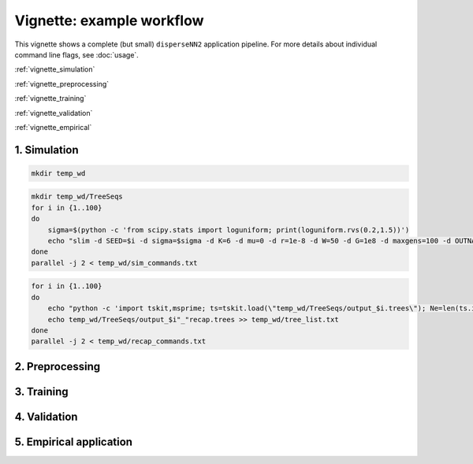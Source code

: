 Vignette: example workflow
==========================


This vignette shows a complete (but small) ``disperseNN2`` application pipeline. For more details about individual command line flags, see :doc:`usage`.

:ref:`vignette_simulation`

:ref:`vignette_preprocessing`

:ref:`vignette_training`

:ref:`vignette_validation`

:ref:`vignette_empirical`

     

.. _vignette_simulation:

1. Simulation
-------------

.. code-block:: bash

		mkdir temp_wd




.. code-block:: bash

		mkdir temp_wd/TreeSeqs
		for i in {1..100}
		do
		    sigma=$(python -c 'from scipy.stats import loguniform; print(loguniform.rvs(0.2,1.5))')
		    echo "slim -d SEED=$i -d sigma=$sigma -d K=6 -d mu=0 -d r=1e-8 -d W=50 -d G=1e8 -d maxgens=100 -d OUTNAME=\"'temp_wd/TreeSeqs/output'\" SLiM_recipes/bat20.slim" >> temp_wd/sim_commands.txt
		done
		parallel -j 2 < temp_wd/sim_commands.txt




.. code-block:: bash

		for i in {1..100}
		do
		    echo "python -c 'import tskit,msprime; ts=tskit.load(\"temp_wd/TreeSeqs/output_$i.trees\"); Ne=len(ts.individuals()); demography = msprime.Demography.from_tree_sequence(ts); demography[1].initial_size = Ne; ts = msprime.sim_ancestry(initial_state=ts, recombination_rate=1e-8, demography=demography, start_time=ts.metadata[\"SLiM\"][\"cycle\"],random_seed=$i,); ts.dump(\"temp_wd/TreeSeqs/output_$i"_"recap.trees\")'" >> temp_wd/recap_commands.txt
		    echo temp_wd/TreeSeqs/output_$i"_"recap.trees >> temp_wd/tree_list.txt
		done   
		parallel -j 2 < temp_wd/recap_commands.txt







.. _vignette_preprocessing:

2. Preprocessing
----------------






.. _vignette_training:

3. Training
-----------










.. _vignette_validation:

4. Validation
-------------











.. _vignette_empirical:

5. Empirical application
------------------------

